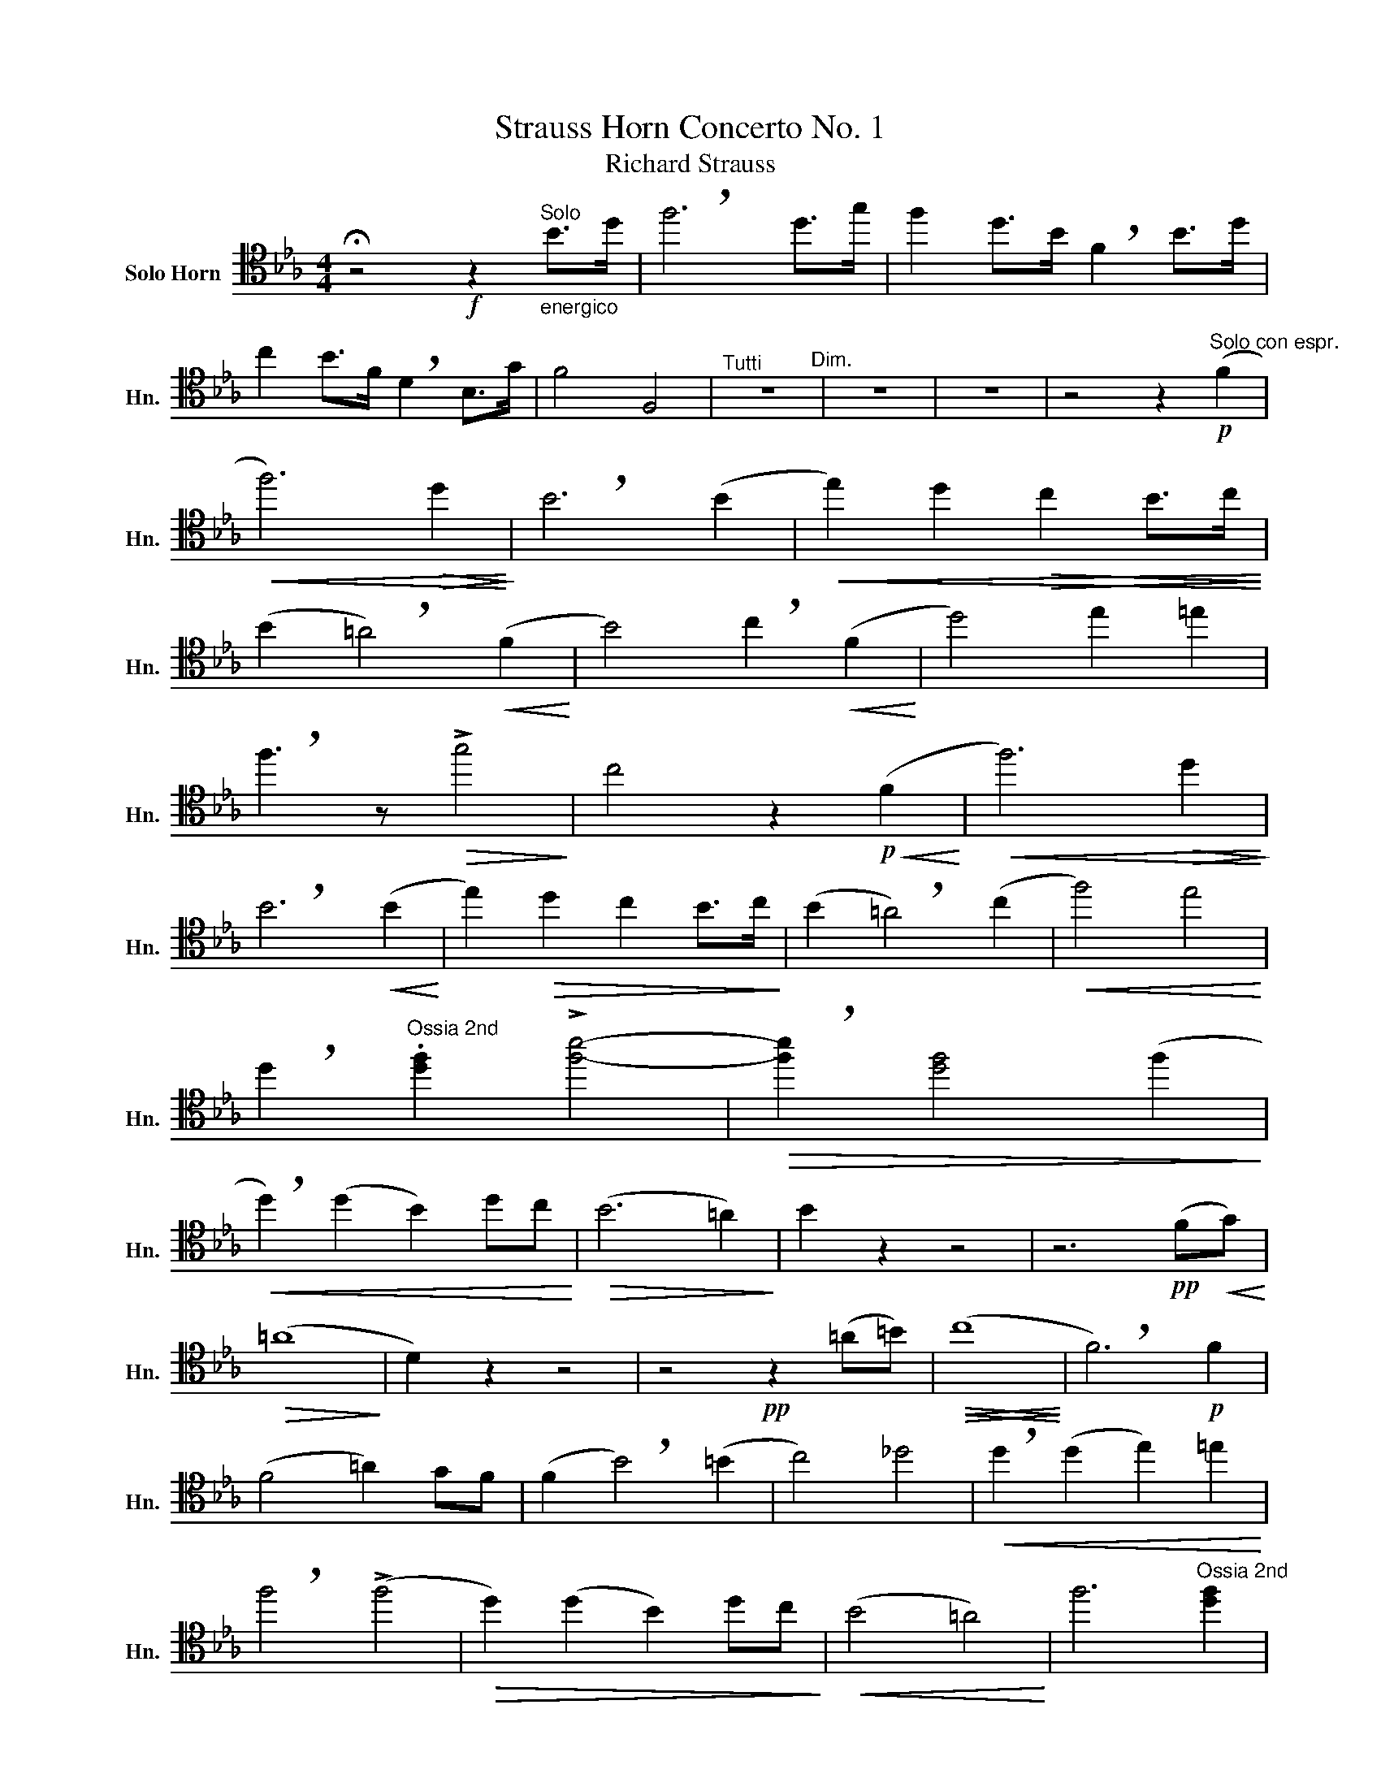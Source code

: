 X:1
T:Strauss Horn Concerto No. 1
T:Richard Strauss
%%score ( 1 2 )
L:1/8
M:4/4
K:none
V:1 tenor transpose=-7 nm="Solo Horn" snm="Hn."
V:2 tenor transpose=-7 
V:1
[K:Eb] !fermata!z4!f! z2"^Solo""_energico" B>d | !breath!f6 d>g | f2 d>B !breath!F2 B>d | %3
 c2 B>F !breath!D2 B,>G | F4 F,4 |"^Tutti" z8"^Dim." | z8 | z8 | z4 z2!p!"^Solo con espr." (F2 | %9
!<(! f6)!>(! d2!<)!!>)! | !breath!B6 (B2 |!<(! e2) d2!>(! c2 B>c!<)!!>)! | %12
 (B2 !breath!=A4)!<(! (F2!<)! | B4) !breath!c2!<(! (F2!<)! | d4) e2 =e2 | %15
 !breath!f3 z!>(! !>!g4!>)! | c4 z2!p!!<(! (F2!<)! |!<(! f6)!>(! d2!<)!!>)! | %18
 !breath!B6!<(! (B2!<)! | e2)!>(! d2 c2 B>c!>)! | (B2 !breath!=A4) (c2 |!<(! f4) e4!<)! | %22
 !breath!d2"^Ossia 2nd" .[df]2 !>![fb]4- |!>(! !breath![fb]2 [df]4 (f2!>)! | %24
!<(! !breath!d2) (d2 B2) dc!<)! |!>(! (B6 =A2)!>)! | B2 z2 z4 | z6!pp! (F!<(!G)!<)! | %28
!>(! (=A8!>)! | D2) z2 z4 | z4!pp! z2 (=A=B) |!>(!!<(! (c8!>)!!<)! | !breath!F6)!p! F2 | %33
 (F4 =A2) GF | (F2 !breath!B4) (=B2 | c4) _d4 |!<(! !breath!d2 (d2 e2) =e2!<)! | %37
 !breath!f4 (!>!f4 |!>(! d2) (d2 B2) dc!>)! |!<(! (B4 =A4)!<)! | f6"^Ossia 2nd" [df]2 | %41
 (b4!>(! f4)!>)! | !breath!d2!<(! (d2 B2) fe!<)! |!>(! (d6 c2)!>)! | B2 z2 z4 | z8 | %46
 !>!d4 !>!=A7/2 !>!F/ | !>!D4- D.=E/.F/ .G/.=A/.=B/.^c/ | !>!d4 !>!f4 | !>!B,4- B,(DF)=E | %50
 (D^C) (=A4 G2) | !breath!F(=A d4) cB | (!breath!=A(c)!>(! f4) =B2!>)! | %53
 !breath!c4!>(! (=A2 =B2)!>)! |!<(! c.d =e4 (=B2!<)! |!mf! c>).d !breath!=e4 (=Bc) | %56
!<(! (=A>.=B) .c/.d/.=e/.f/ !>!g4-!<)! | !breath!g2!>(! (!courtesy!_E4 !courtesy!_e2)!>)! | %58
 (3:2:2!breath!d2!p! .D!<(! (3.D.^F.=A !>!d2!>(! (3.c.d.e!<)!!>)! | %59
 (3:2:2!breath!d2!<(! .D (3.D.^F.=A d2!>(! (3.c.d.e!<)!!>)! | d2 z2 (3z .D(e- (3e)d.c | %61
 (3:2:2.B2 .d (3.d.=e.f (3:2:2(G2 =A) (3:2:2B2 c | (3:2:2=A2 .C (3.C.F.A !>!c2 (3.G.A.B | %63
 (3:2:2=A2 .C (3.C.F.A !>!c2 (3.G.A.B | =A2 z2 (3z .F(f- (3f)=e.d | %65
 (3:2:2.c2 .f (3.c.=A.F (3:2:2(G2 A) (3:2:2B2 c | (3:2:2=A2 .A (3(AB).c (3.d.A.A (3(AB).c | %67
 d2 z2 z4 |[M:2/4] (3z .c.c (3(cd).e |[M:4/4] (3:2:2.f2 .d (3.B.F.D (3:2:2.B,2 .d (3(d=e).f | %70
 (3:2:2.a2 .f (3.d.=B.A (3:2:2!breath!F2 .F (3(FG).^G | %71
 (3:2:2(=A2 F) (3:2:2(A2 F) (3:2:2!breath!A2 .A (3(AB).=B | %72
 (3:2:2(c2 =A) (3:2:2(c2 A) (3:2:2!breath!c2 .c (3(cd).=e | !breath!f2 !>!f2 !>!f2 !>!f2 | %74
 !>!f2 z2 z4 | !>!f4 !>!c7/2 !>!=A/ | !>!F4- F.G/.=A/ .B/.c/.d/.=e/ | %77
"^Div." !>![cf]4 !>!!breath![d=a]4 | !>![DF]4 !>!!breath![Gd]4 | !>!!breath![FG]8 | !>![=Ec]8 | %81
 !>!F4 z4 |] %82
V:2
[K:Eb] x8 | x8 | x8 | x8 | x8 | x8 | x8 | x8 | x8 | x8 | x8 | x8 | x8 | x8 | x8 | x8 | x8 | x8 | %18
 x8 | x8 | x8 | x8 | x8 | x8 | x8 | x8 | x8 | x8 | x8 | x8 | x8 | x8 | x8 | x8 | x8 | x8 | x8 | %37
 x8 | x8 | x8 | x8 | f4 d2 f2 | x8 | x8 | x8 | x8 | x8 | x8 | x8 | x8 | x8 | x8 | x8 | x8 | x8 | %55
 x8 | x8 | x8 | x8 | x8 | x8 | x8 | x8 | x8 | x8 | x8 | x8 | x8 |[M:2/4] x4 |[M:4/4] x8 | x8 | x8 | %72
 x8 | x8 | x8 | x8 | x8 | x8 | x8 | x8 | x8 | F4 z4 |] %82

